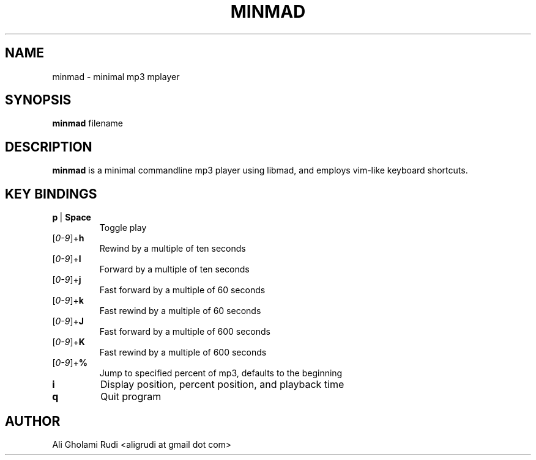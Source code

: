 .TH MINMAD 1 "DECEMBER 2011"
.SH NAME
minmad \- minimal mp3 mplayer
.SH SYNOPSIS
.B minmad
.RI " filename"
.SH DESCRIPTION
.B minmad
is a minimal commandline mp3 player using libmad, 
and employs vim-like keyboard shortcuts.
.SH KEY BINDINGS
.IP \fBp\fR\ |\ \fBSpace\fR
Toggle play
.IP [\fI0-9\fR]+\fBh\fR
Rewind by a multiple of ten seconds
.IP [\fI0-9\fR]+\fBl\fR
Forward by a multiple of ten seconds
.IP [\fI0-9\fR]+\fBj\fR
Fast forward by a multiple of 60 seconds
.IP [\fI0-9\fR]+\fBk\fR
Fast rewind by a multiple of 60 seconds
.IP [\fI0-9\fR]+\fBJ\fR
Fast forward by a multiple of 600 seconds
.IP [\fI0-9\fR]+\fBK\fR
Fast rewind by a multiple of 600 seconds
.IP [\fI0-9\fR]+\fB%\fR
Jump to specified percent of mp3, defaults to the beginning
.TP
.B i
Display position, percent position, and playback time
.TP
.B q
Quit program
.SH AUTHOR
Ali Gholami Rudi <aligrudi at gmail dot com>
